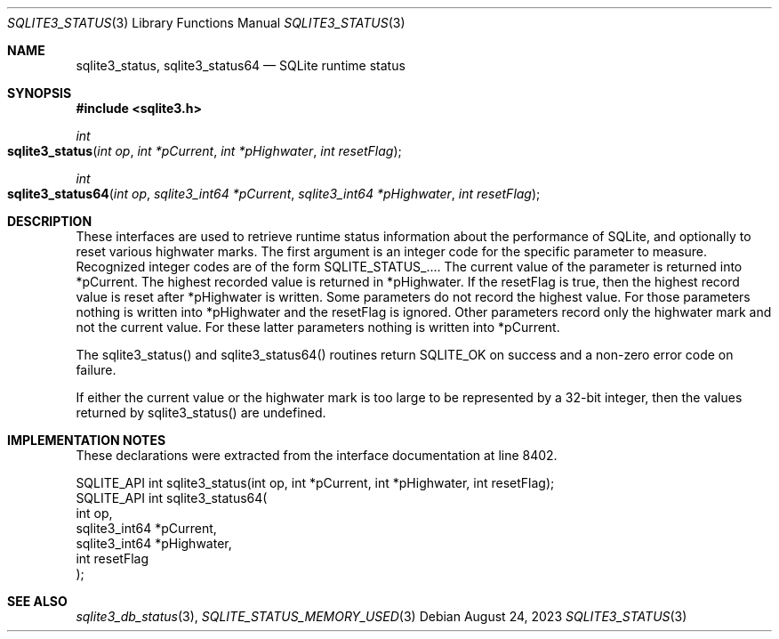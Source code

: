.Dd August 24, 2023
.Dt SQLITE3_STATUS 3
.Os
.Sh NAME
.Nm sqlite3_status ,
.Nm sqlite3_status64
.Nd SQLite runtime status
.Sh SYNOPSIS
.In sqlite3.h
.Ft int
.Fo sqlite3_status
.Fa "int op"
.Fa "int *pCurrent"
.Fa "int *pHighwater"
.Fa "int resetFlag"
.Fc
.Ft int
.Fo sqlite3_status64
.Fa "int op"
.Fa "sqlite3_int64 *pCurrent"
.Fa "sqlite3_int64 *pHighwater"
.Fa "int resetFlag"
.Fc
.Sh DESCRIPTION
These interfaces are used to retrieve runtime status information about
the performance of SQLite, and optionally to reset various highwater
marks.
The first argument is an integer code for the specific parameter to
measure.
Recognized integer codes are of the form SQLITE_STATUS_....
The current value of the parameter is returned into *pCurrent.
The highest recorded value is returned in *pHighwater.
If the resetFlag is true, then the highest record value is reset after
*pHighwater is written.
Some parameters do not record the highest value.
For those parameters nothing is written into *pHighwater and the resetFlag
is ignored.
Other parameters record only the highwater mark and not the current
value.
For these latter parameters nothing is written into *pCurrent.
.Pp
The sqlite3_status() and sqlite3_status64() routines return SQLITE_OK
on success and a non-zero error code on failure.
.Pp
If either the current value or the highwater mark is too large to be
represented by a 32-bit integer, then the values returned by sqlite3_status()
are undefined.
.Pp
.Sh IMPLEMENTATION NOTES
These declarations were extracted from the
interface documentation at line 8402.
.Bd -literal
SQLITE_API int sqlite3_status(int op, int *pCurrent, int *pHighwater, int resetFlag);
SQLITE_API int sqlite3_status64(
  int op,
  sqlite3_int64 *pCurrent,
  sqlite3_int64 *pHighwater,
  int resetFlag
);
.Ed
.Sh SEE ALSO
.Xr sqlite3_db_status 3 ,
.Xr SQLITE_STATUS_MEMORY_USED 3
